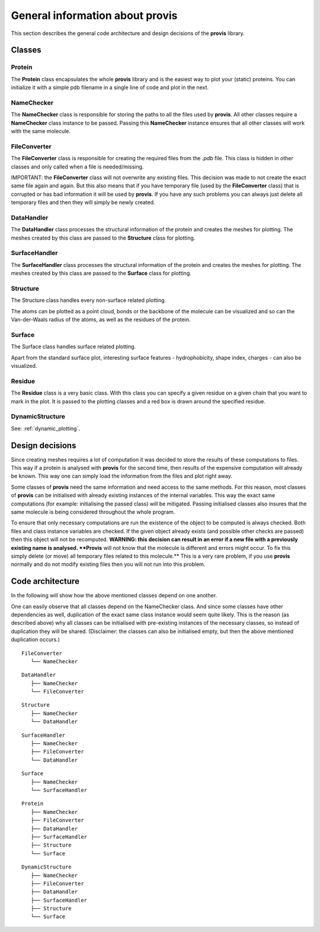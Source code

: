 General information about provis
=====================================

This section describes the general code architecture and design decisions of the **provis** library.

Classes
++++++++++

Protein
^^^^^^^^^

The **Protein** class encapsulates the whole **provis** library and is the easiest way to plot your (static) proteins. You can initialize it with a simple pdb filename in a single line of code and plot in the next.


NameChecker
^^^^^^^^^^^^^^

The **NameChecker** class is responsible for storing the paths to all the files used by **provis**. All other classes require a **NameChecker** class instance to be passed. Passing this **NameChecker** instance ensures that all other classes will work with the same molecule.

FileConverter
^^^^^^^^^^^^^^

The **FileConverter** class is responsible for creating the required files from the *.pdb* file. This class is hidden in other classes and only called when a file is needed/missing.

IMPORTANT: the **FileConverter** class will not overwrite any existing files. This decision was made to not create the exact same file again and again. But this also means that if you have temporary file (used by the **FileConverter** class) that is corrupted or has bad information it will be used by **provis**. If you have any such problems you can always just delete all temporary files and then they will simply be newly created.

DataHandler
^^^^^^^^^^^^

The **DataHandler** class processes the structural information of the protein and creates the meshes for plotting. The meshes created by this class are passed to the **Structure** class for plotting.

SurfaceHandler
^^^^^^^^^^^^^^^^

The **SurfaceHandler** class processes the structural information of the protein and creates the meshes for plotting. The meshes created by this class are passed to the **Surface** class for plotting.

Structure
^^^^^^^^^^

The Structure class handles every non-surface related plotting.

The atoms can be plotted as a point cloud, bonds or the backbone of the molecule can be visualized and so can the Van-der-Waals radius of the atoms, as well as the residues of the protein.

Surface
^^^^^^^^

The Surface class handles surface related plotting.

Apart from the standard surface plot, interesting surface features - hydrophobicity, shape index, charges - can also be visualized.

Residue
^^^^^^^^

The **Residue** class is a very basic class. With this class you can specify a given residue on a given chain that you want to mark in the plot. It is passed to the plotting classes and a red box is drawn around the specified residue.

DynamicStructure
^^^^^^^^^^^^^^^^^

See:
:ref:`dynamic_plotting`.

Design decisions
+++++++++++++++++

Since creating meshes requires a lot of computation it was decided to store the results of these computations to files. This way if a protein is analysed with **provis** for the second time, then results of the expensive computation will already be known. This way one can simply load the information from the files and plot right away.

Some classes of **provis** need the same information and need access to the same methods. For this reason, most classes of **provis** can be initialised with already existing instances of the internal variables. This way the exact same computations (for example: initialising the passed class) will be mitigated. Passing initialised classes also insures that the same molecule is being considered throughout the whole program.

To ensure that only necessary computations are run the existence of the object to be computed is always checked. Both files and class instance variables are checked. If the given object already exists (and possible other checks are passed) then this object will not be recomputed.
**WARNING: this decision can result in an error if a new file with a previously existing name is analysed. **Provis** will not know that the molecule is different and errors might occur. To fix this simply delete (or move) all temporary files related to this molecule.** This is a very rare problem, if you use **provis** normally and do not modify existing files then you will not run into this problem.

Code architecture
++++++++++++++++++

In the following will show how the above mentioned classes depend on one another.

One can easily observe that all classes depend on the NameChecker class. And since some classes have other dependencies as well, duplication of the exact same class instance would seem quite likely. This is the reason (as described above) why all classes can be initialised with pre-existing instances of the necessary classes, so instead of duplication they will be shared. (Disclaimer: the classes can also be initialised empty, but then the above mentioned duplication occurs.)

::

	FileConverter
	   └── NameChecker          


::

	DataHandler
	   ├── NameChecker
	   └── FileConverter          
	 

::

	Structure
	   ├── NameChecker
	   └── DataHandler      


::

	SurfaceHandler
	   ├── NameChecker
	   ├── FileConverter
	   └── DataHandler      


::

	Surface
	   ├── NameChecker
	   └── SurfaceHandler   


::

	Protein
	   ├── NameChecker
	   ├── FileConverter
	   ├── DataHandler
	   ├── SurfaceHandler
	   ├── Structure
	   └── Surface      


::

	DynamicStructure
	   ├── NameChecker
	   ├── FileConverter
	   ├── DataHandler
	   ├── SurfaceHandler
	   ├── Structure
	   └── Surface      

